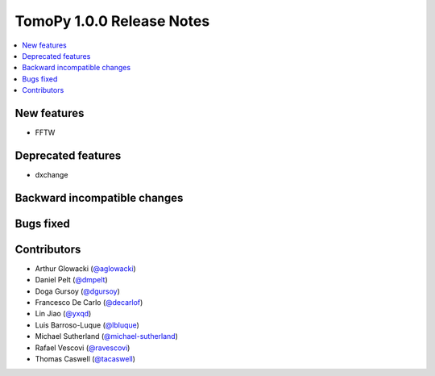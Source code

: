 TomoPy 1.0.0 Release Notes
==========================

.. contents:: 
   :local:

New features
------------
* FFTW

Deprecated features
-------------------
* dxchange

Backward incompatible changes
-----------------------------

Bugs fixed
----------

Contributors
------------
* Arthur Glowacki (`@aglowacki`_)
* Daniel Pelt (`@dmpelt`_)
* Doga Gursoy (`@dgursoy`_)
* Francesco De Carlo (`@decarlof`_)
* Lin Jiao (`@yxqd`_)
* Luis Barroso-Luque (`@lbluque`_)
* Michael Sutherland (`@michael-sutherland`_)
* Rafael Vescovi (`@ravescovi`_)
* Thomas Caswell (`@tacaswell`_)

.. _`@aglowacki`: https://github.com/aglowacki
.. _`@dmpelt`: https://github.com/dmpelt
.. _`@dgursoy`: https://github.com/dgursoy
.. _`@decarlof`: https://github.com/decarlof
.. _`@lbluque`: https://github.com/lbluque
.. _`@yxqd`: https://github.com/yxqd
.. _`@michael-sutherland`: https://github.com/michael-sutherland
.. _`@ravescovi`: https://github.com/ravescovi
.. _`@tacaswell`: https://github.com/tacaswell
